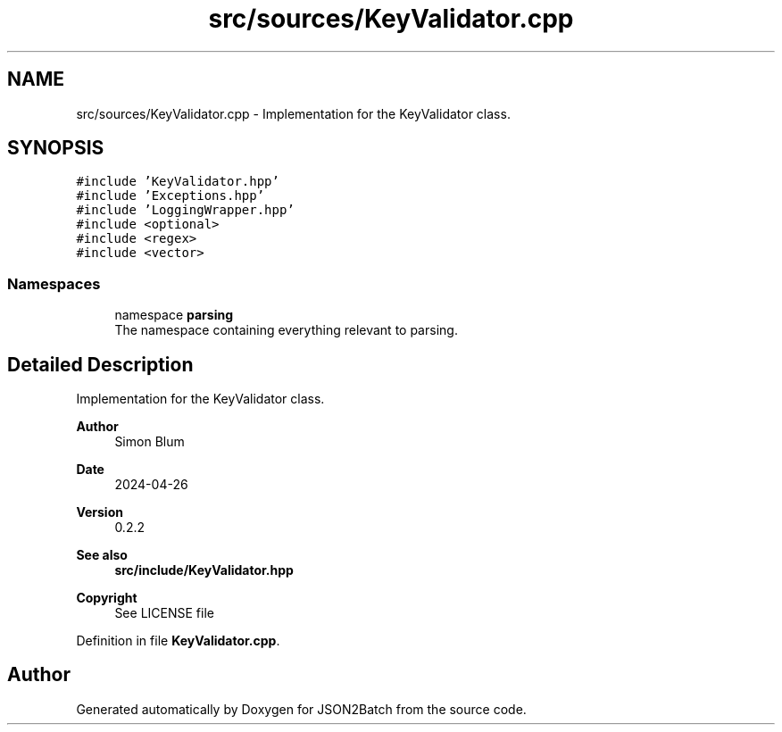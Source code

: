 .TH "src/sources/KeyValidator.cpp" 3 "Fri Apr 26 2024 13:02:13" "Version 0.2.2" "JSON2Batch" \" -*- nroff -*-
.ad l
.nh
.SH NAME
src/sources/KeyValidator.cpp \- Implementation for the KeyValidator class\&.  

.SH SYNOPSIS
.br
.PP
\fC#include 'KeyValidator\&.hpp'\fP
.br
\fC#include 'Exceptions\&.hpp'\fP
.br
\fC#include 'LoggingWrapper\&.hpp'\fP
.br
\fC#include <optional>\fP
.br
\fC#include <regex>\fP
.br
\fC#include <vector>\fP
.br

.SS "Namespaces"

.in +1c
.ti -1c
.RI "namespace \fBparsing\fP"
.br
.RI "The namespace containing everything relevant to parsing\&. "
.in -1c
.SH "Detailed Description"
.PP 
Implementation for the KeyValidator class\&. 


.PP
\fBAuthor\fP
.RS 4
Simon Blum 
.RE
.PP
\fBDate\fP
.RS 4
2024-04-26 
.RE
.PP
\fBVersion\fP
.RS 4
0\&.2\&.2 
.RE
.PP
\fBSee also\fP
.RS 4
\fBsrc/include/KeyValidator\&.hpp\fP
.RE
.PP
\fBCopyright\fP
.RS 4
See LICENSE file 
.RE
.PP

.PP
Definition in file \fBKeyValidator\&.cpp\fP\&.
.SH "Author"
.PP 
Generated automatically by Doxygen for JSON2Batch from the source code\&.
